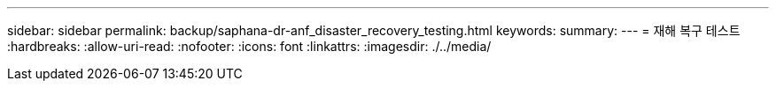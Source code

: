 ---
sidebar: sidebar 
permalink: backup/saphana-dr-anf_disaster_recovery_testing.html 
keywords:  
summary:  
---
= 재해 복구 테스트
:hardbreaks:
:allow-uri-read: 
:nofooter: 
:icons: font
:linkattrs: 
:imagesdir: ./../media/



